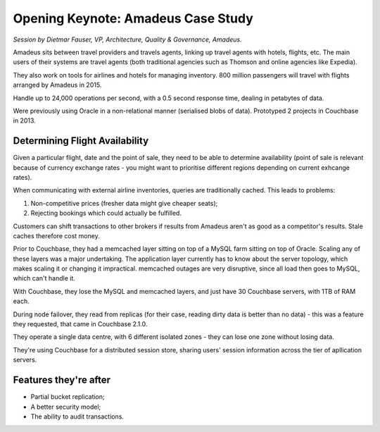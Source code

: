 Opening Keynote: Amadeus Case Study
===================================

*Session by Dietmar Fauser, VP, Architecture, Quality & Governance,
Amadeus.*

Amadeus sits between travel providers and travels agents, linking up
travel agents with hotels, flights, etc. The main users of their
systems are travel agents (both traditional agencies such as Thomson
and online agencies like Expedia).

They also work on tools for airlines and hotels for managing
inventory. 800 million passengers will travel with flights arranged
by Amadeus in 2015.

Handle up to 24,000 operations per second, with a 0.5 second response
time, dealing in petabytes of data.

Were previously using Oracle in a non-relational manner (serialised
blobs of data). Prototyped 2 projects in Couchbase in 2013.

Determining Flight Availability
-------------------------------

Given a particular flight, date and the point of sale, they need to
be able to determine availability (point of sale is relevant because
of currency exchange rates - you might want to prioritise different
regions depending on current exhcange rates).

When communicating with external airline inventories, queries are
traditionally cached. This leads to problems:

1. Non-competitive prices (fresher data might give cheaper seats);
2. Rejecting bookings which could actually be fulfilled.

Customers can shift transactions to other brokers if results from
Amadeus aren't as good as a competitor's results. Stale caches
therefore cost money.

Prior to Couchbase, they had a memcached layer sitting on top of a
MySQL farm sitting on top of Oracle. Scaling any of these layers was
a major undertaking. The application layer currently has to know
about the server topology, which makes scaling it or changing it
impractical. memcached outages are very disruptive, since all load
then goes to MySQL, which can't handle it.

With Couchbase, they lose the MySQL and memcached layers, and just
have 30 Couchbase servers, with 1TB of RAM each.

During node failover, they read from replicas (for their case,
reading dirty data is better than no data) - this was a feature they
requested, that came in Couchbase 2.1.0.

They operate a single data centre, with 6 different isolated zones -
they can lose one zone without losing data.

They're using Couchbase for a distributed session store, sharing
users' session information across the tier of apllication servers.

Features they're after
----------------------

* Partial bucket replication;
* A better security model;
* The ability to audit transactions.
